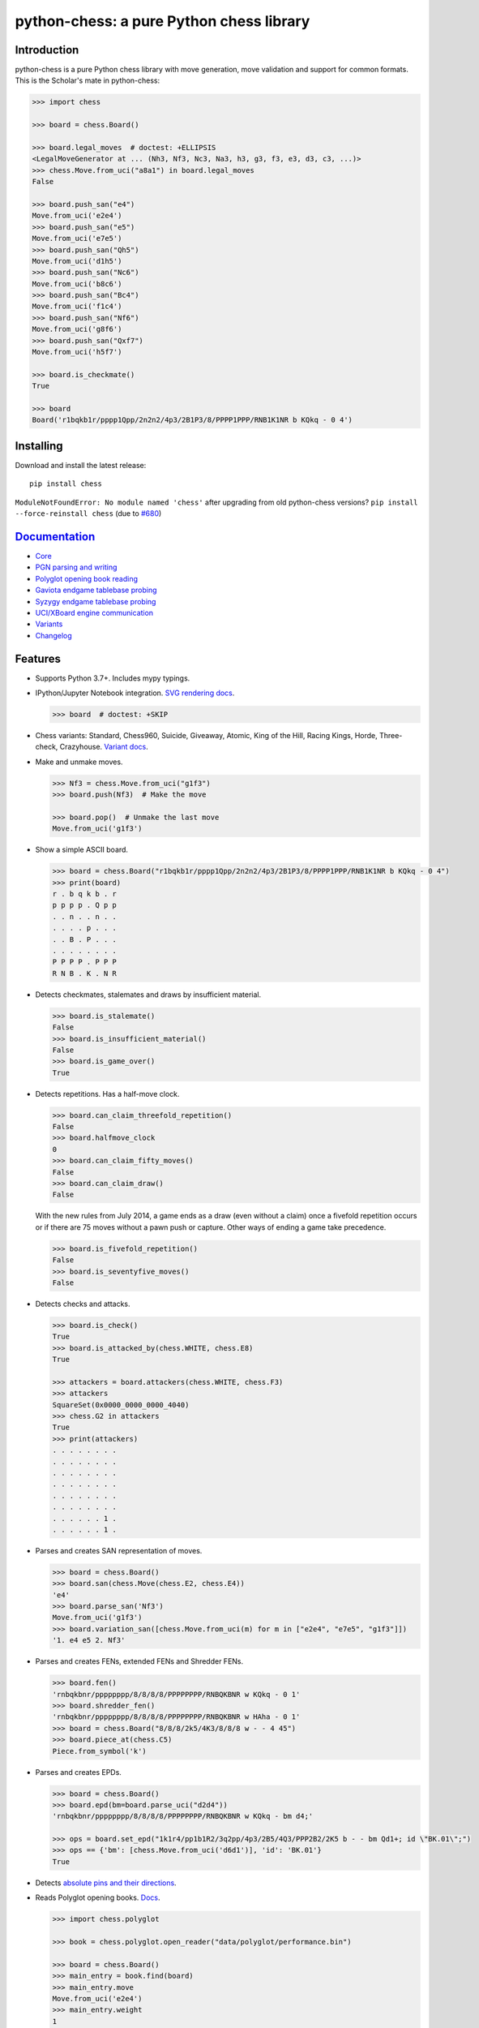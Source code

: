 python-chess: a pure Python chess library
=========================================

.. image:: https://github.com/niklasf/python-chess/workflows/Test/badge.svg
    :target: https://github.com/niklasf/python-chess/actions
    :alt: Test status

.. image:: https://badge.fury.io/py/chess.svg
    :target: https://pypi.python.org/pypi/chess
    :alt: PyPI package

.. image:: https://readthedocs.org/projects/python-chess/badge/?version=latest
    :target: https://python-chess.readthedocs.io/en/latest/
    :alt: Docs

.. image:: https://badges.gitter.im/python-chess/community.svg
    :target: https://gitter.im/python-chess/community?utm_source=badge&utm_medium=badge&utm_campaign=pr-badge
    :alt: Chat on Gitter

Introduction
------------

python-chess is a pure Python chess library with move generation, move
validation and support for common formats. This is the Scholar's mate in
python-chess:

.. code:: python

    >>> import chess

    >>> board = chess.Board()

    >>> board.legal_moves  # doctest: +ELLIPSIS
    <LegalMoveGenerator at ... (Nh3, Nf3, Nc3, Na3, h3, g3, f3, e3, d3, c3, ...)>
    >>> chess.Move.from_uci("a8a1") in board.legal_moves
    False

    >>> board.push_san("e4")
    Move.from_uci('e2e4')
    >>> board.push_san("e5")
    Move.from_uci('e7e5')
    >>> board.push_san("Qh5")
    Move.from_uci('d1h5')
    >>> board.push_san("Nc6")
    Move.from_uci('b8c6')
    >>> board.push_san("Bc4")
    Move.from_uci('f1c4')
    >>> board.push_san("Nf6")
    Move.from_uci('g8f6')
    >>> board.push_san("Qxf7")
    Move.from_uci('h5f7')

    >>> board.is_checkmate()
    True

    >>> board
    Board('r1bqkb1r/pppp1Qpp/2n2n2/4p3/2B1P3/8/PPPP1PPP/RNB1K1NR b KQkq - 0 4')

Installing
----------

Download and install the latest release:

::

    pip install chess

``ModuleNotFoundError: No module named 'chess'`` after upgrading from old
python-chess versions? ``pip install --force-reinstall chess``
(due to `#680 <https://github.com/niklasf/python-chess/issues/680>`_)


`Documentation <https://python-chess.readthedocs.io/en/latest/>`__
--------------------------------------------------------------------

* `Core <https://python-chess.readthedocs.io/en/latest/core.html>`_
* `PGN parsing and writing <https://python-chess.readthedocs.io/en/latest/pgn.html>`_
* `Polyglot opening book reading <https://python-chess.readthedocs.io/en/latest/polyglot.html>`_
* `Gaviota endgame tablebase probing <https://python-chess.readthedocs.io/en/latest/gaviota.html>`_
* `Syzygy endgame tablebase probing <https://python-chess.readthedocs.io/en/latest/syzygy.html>`_
* `UCI/XBoard engine communication <https://python-chess.readthedocs.io/en/latest/engine.html>`_
* `Variants <https://python-chess.readthedocs.io/en/latest/variant.html>`_
* `Changelog <https://python-chess.readthedocs.io/en/latest/changelog.html>`_

Features
--------

* Supports Python 3.7+. Includes mypy typings.

* IPython/Jupyter Notebook integration.
  `SVG rendering docs <https://python-chess.readthedocs.io/en/latest/svg.html>`_.

  .. code:: python

      >>> board  # doctest: +SKIP

  .. image:: https://backscattering.de/web-boardimage/board.png?fen=r1bqkb1r/pppp1Qpp/2n2n2/4p3/2B1P3/8/PPPP1PPP/RNB1K1NR&lastmove=h5f7&check=e8
      :alt: r1bqkb1r/pppp1Qpp/2n2n2/4p3/2B1P3/8/PPPP1PPP/RNB1K1NR

* Chess variants: Standard, Chess960, Suicide, Giveaway, Atomic,
  King of the Hill, Racing Kings, Horde, Three-check, Crazyhouse.
  `Variant docs <https://python-chess.readthedocs.io/en/latest/variant.html>`_.

* Make and unmake moves.

  .. code:: python

      >>> Nf3 = chess.Move.from_uci("g1f3")
      >>> board.push(Nf3)  # Make the move

      >>> board.pop()  # Unmake the last move
      Move.from_uci('g1f3')

* Show a simple ASCII board.

  .. code:: python

      >>> board = chess.Board("r1bqkb1r/pppp1Qpp/2n2n2/4p3/2B1P3/8/PPPP1PPP/RNB1K1NR b KQkq - 0 4")
      >>> print(board)
      r . b q k b . r
      p p p p . Q p p
      . . n . . n . .
      . . . . p . . .
      . . B . P . . .
      . . . . . . . .
      P P P P . P P P
      R N B . K . N R

* Detects checkmates, stalemates and draws by insufficient material.

  .. code:: python

      >>> board.is_stalemate()
      False
      >>> board.is_insufficient_material()
      False
      >>> board.is_game_over()
      True

* Detects repetitions. Has a half-move clock.

  .. code:: python

      >>> board.can_claim_threefold_repetition()
      False
      >>> board.halfmove_clock
      0
      >>> board.can_claim_fifty_moves()
      False
      >>> board.can_claim_draw()
      False

  With the new rules from July 2014, a game ends as a draw (even without a
  claim) once a fivefold repetition occurs or if there are 75 moves without
  a pawn push or capture. Other ways of ending a game take precedence.

  .. code:: python

      >>> board.is_fivefold_repetition()
      False
      >>> board.is_seventyfive_moves()
      False

* Detects checks and attacks.

  .. code:: python

      >>> board.is_check()
      True
      >>> board.is_attacked_by(chess.WHITE, chess.E8)
      True

      >>> attackers = board.attackers(chess.WHITE, chess.F3)
      >>> attackers
      SquareSet(0x0000_0000_0000_4040)
      >>> chess.G2 in attackers
      True
      >>> print(attackers)
      . . . . . . . .
      . . . . . . . .
      . . . . . . . .
      . . . . . . . .
      . . . . . . . .
      . . . . . . . .
      . . . . . . 1 .
      . . . . . . 1 .

* Parses and creates SAN representation of moves.

  .. code:: python

      >>> board = chess.Board()
      >>> board.san(chess.Move(chess.E2, chess.E4))
      'e4'
      >>> board.parse_san('Nf3')
      Move.from_uci('g1f3')
      >>> board.variation_san([chess.Move.from_uci(m) for m in ["e2e4", "e7e5", "g1f3"]])
      '1. e4 e5 2. Nf3'

* Parses and creates FENs, extended FENs and Shredder FENs.

  .. code:: python

      >>> board.fen()
      'rnbqkbnr/pppppppp/8/8/8/8/PPPPPPPP/RNBQKBNR w KQkq - 0 1'
      >>> board.shredder_fen()
      'rnbqkbnr/pppppppp/8/8/8/8/PPPPPPPP/RNBQKBNR w HAha - 0 1'
      >>> board = chess.Board("8/8/8/2k5/4K3/8/8/8 w - - 4 45")
      >>> board.piece_at(chess.C5)
      Piece.from_symbol('k')

* Parses and creates EPDs.

  .. code:: python

      >>> board = chess.Board()
      >>> board.epd(bm=board.parse_uci("d2d4"))
      'rnbqkbnr/pppppppp/8/8/8/8/PPPPPPPP/RNBQKBNR w KQkq - bm d4;'

      >>> ops = board.set_epd("1k1r4/pp1b1R2/3q2pp/4p3/2B5/4Q3/PPP2B2/2K5 b - - bm Qd1+; id \"BK.01\";")
      >>> ops == {'bm': [chess.Move.from_uci('d6d1')], 'id': 'BK.01'}
      True

* Detects `absolute pins and their directions <https://python-chess.readthedocs.io/en/latest/core.html#chess.Board.pin>`_.

* Reads Polyglot opening books.
  `Docs <https://python-chess.readthedocs.io/en/latest/polyglot.html>`__.

  .. code:: python

      >>> import chess.polyglot

      >>> book = chess.polyglot.open_reader("data/polyglot/performance.bin")

      >>> board = chess.Board()
      >>> main_entry = book.find(board)
      >>> main_entry.move
      Move.from_uci('e2e4')
      >>> main_entry.weight
      1

      >>> book.close()

* Reads and writes PGNs. Supports headers, comments, NAGs and a tree of
  variations.
  `Docs <https://python-chess.readthedocs.io/en/latest/pgn.html>`__.

  .. code:: python

      >>> import chess.pgn

      >>> with open("data/pgn/molinari-bordais-1979.pgn") as pgn:
      ...     first_game = chess.pgn.read_game(pgn)

      >>> first_game.headers["White"]
      'Molinari'
      >>> first_game.headers["Black"]
      'Bordais'

      >>> first_game.mainline()  # doctest: +ELLIPSIS
      <Mainline at ... (1. e4 c5 2. c4 Nc6 3. Ne2 Nf6 4. Nbc3 Nb4 5. g3 Nd3#)>

      >>> first_game.headers["Result"]
      '0-1'

* Probe Gaviota endgame tablebases (DTM, WDL).
  `Docs <https://python-chess.readthedocs.io/en/latest/gaviota.html>`__.

* Probe Syzygy endgame tablebases (DTZ, WDL).
  `Docs <https://python-chess.readthedocs.io/en/latest/syzygy.html>`__.

  .. code:: python

      >>> import chess.syzygy

      >>> tablebase = chess.syzygy.open_tablebase("data/syzygy/regular")

      >>> # Black to move is losing in 53 half moves (distance to zero) in this
      >>> # KNBvK endgame.
      >>> board = chess.Board("8/2K5/4B3/3N4/8/8/4k3/8 b - - 0 1")
      >>> tablebase.probe_dtz(board)
      -53

      >>> tablebase.close()

* Communicate with UCI/XBoard engines. Based on ``asyncio``.
  `Docs <https://python-chess.readthedocs.io/en/latest/engine.html>`__.

  .. code:: python

      >>> import chess.engine

      >>> engine = chess.engine.SimpleEngine.popen_uci("stockfish")

      >>> board = chess.Board("1k1r4/pp1b1R2/3q2pp/4p3/2B5/4Q3/PPP2B2/2K5 b - - 0 1")
      >>> limit = chess.engine.Limit(time=2.0)
      >>> engine.play(board, limit)  # doctest: +ELLIPSIS
      <PlayResult at ... (move=d6d1, ponder=c1d1, info={...}, draw_offered=False, resigned=False)>

      >>> engine.quit()

Selected projects
-----------------

If you like, share interesting things you are doing with python-chess, for example:

+------------------------------------------------------------------------------------------------------+--------------------------------------------------------------------------------------------------------------------+
| .. image:: https://github.com/niklasf/python-chess/blob/master/docs/images/syzygy.png?raw=true       | https://syzygy-tables.info – A website to probe Syzygy endgame tablebases                                          |
|     :target: https://syzygy-tables.info                                                              |                                                                                                                    |
+------------------------------------------------------------------------------------------------------+--------------------------------------------------------------------------------------------------------------------+
| .. image:: https://github.com/niklasf/python-chess/blob/master/docs/images/clente-chess.png?raw=true | https://github.com/clente/chess – Oppinionated wrapper to use python-chess from R                                  |
|     :target: https://github.com/clente/chess                                                         |                                                                                                                    |
+------------------------------------------------------------------------------------------------------+--------------------------------------------------------------------------------------------------------------------+
| .. image:: https://github.com/niklasf/python-chess/blob/master/docs/images/crazyara.png?raw=true     | https://github.com/QueensGambit/CrazyAra – Deep learning for Crazyhouse                                            |
|     :target: https://github.com/QueensGambit/CrazyAra                                                |                                                                                                                    |
+------------------------------------------------------------------------------------------------------+--------------------------------------------------------------------------------------------------------------------+

* a stand-alone chess computer based on DGT board – http://www.picochess.org/
* a bridge between Lichess API and chess engines – https://github.com/careless25/lichess-bot
* a command-line PGN annotator – https://github.com/rpdelaney/python-chess-annotator
* an HTTP microservice to render board images – https://github.com/niklasf/web-boardimage
* a JIT compiled chess engine – https://github.com/SamRagusa/Batch-First
* a GUI to play against UCI chess engines – http://johncheetham.com/projects/jcchess/
* teaching Cognitive Science – `https://jupyter.brynmawr.edu <https://jupyter.brynmawr.edu/services/public/dblank/CS371%20Cognitive%20Science/2016-Fall/Programming%20a%20Chess%20Player.ipynb>`_
* an `Alexa skill to play blindfold chess <https://www.amazon.com/Laynr-blindfold-chess/dp/B0859QF8YL>`_ – https://github.com/laynr/blindfold-chess
* a chessboard widget for PySide2 – https://github.com/H-a-y-k/hichesslib
* Django Rest Framework API for multiplayer chess – https://github.com/WorkShoft/capablanca-api
* a multi-agent reinforcement learning environment – https://github.com/PettingZoo-Team/PettingZoo / https://www.pettingzoo.ml/classic/chess

Acknowledgements
----------------

Thanks to the Stockfish authors and thanks to Sam Tannous for publishing his
approach to `avoid rotated bitboards with direct lookup (PDF) <http://arxiv.org/pdf/0704.3773.pdf>`_
alongside his GPL2+ engine `Shatranj <https://github.com/stannous/shatranj>`_.
Some move generation ideas are taken from these sources.

Thanks to Ronald de Man for his
`Syzygy endgame tablebases <https://github.com/syzygy1/tb>`_.
The probing code in python-chess is very directly ported from his C probing code.

Thanks to `Kristian Glass <https://github.com/doismellburning>`_ for
transferring the namespace ``chess`` on PyPI.

License
-------

python-chess is licensed under the GPL 3 (or any later version at your option).
Check out LICENSE.txt for the full text.
